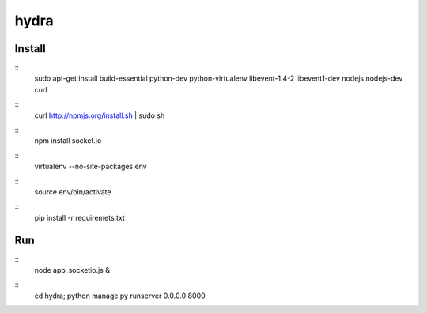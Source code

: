 hydra
========


Install
-------

::
    sudo apt-get install build-essential python-dev python-virtualenv libevent-1.4-2 libevent1-dev nodejs nodejs-dev curl

::
    curl http://npmjs.org/install.sh | sudo sh
     
::
    npm install socket.io

::
    virtualenv --no-site-packages env

::
    source env/bin/activate

::
    pip install -r requiremets.txt

Run
---

::
    node app_socketio.js &

::
    cd hydra; python manage.py runserver 0.0.0.0:8000